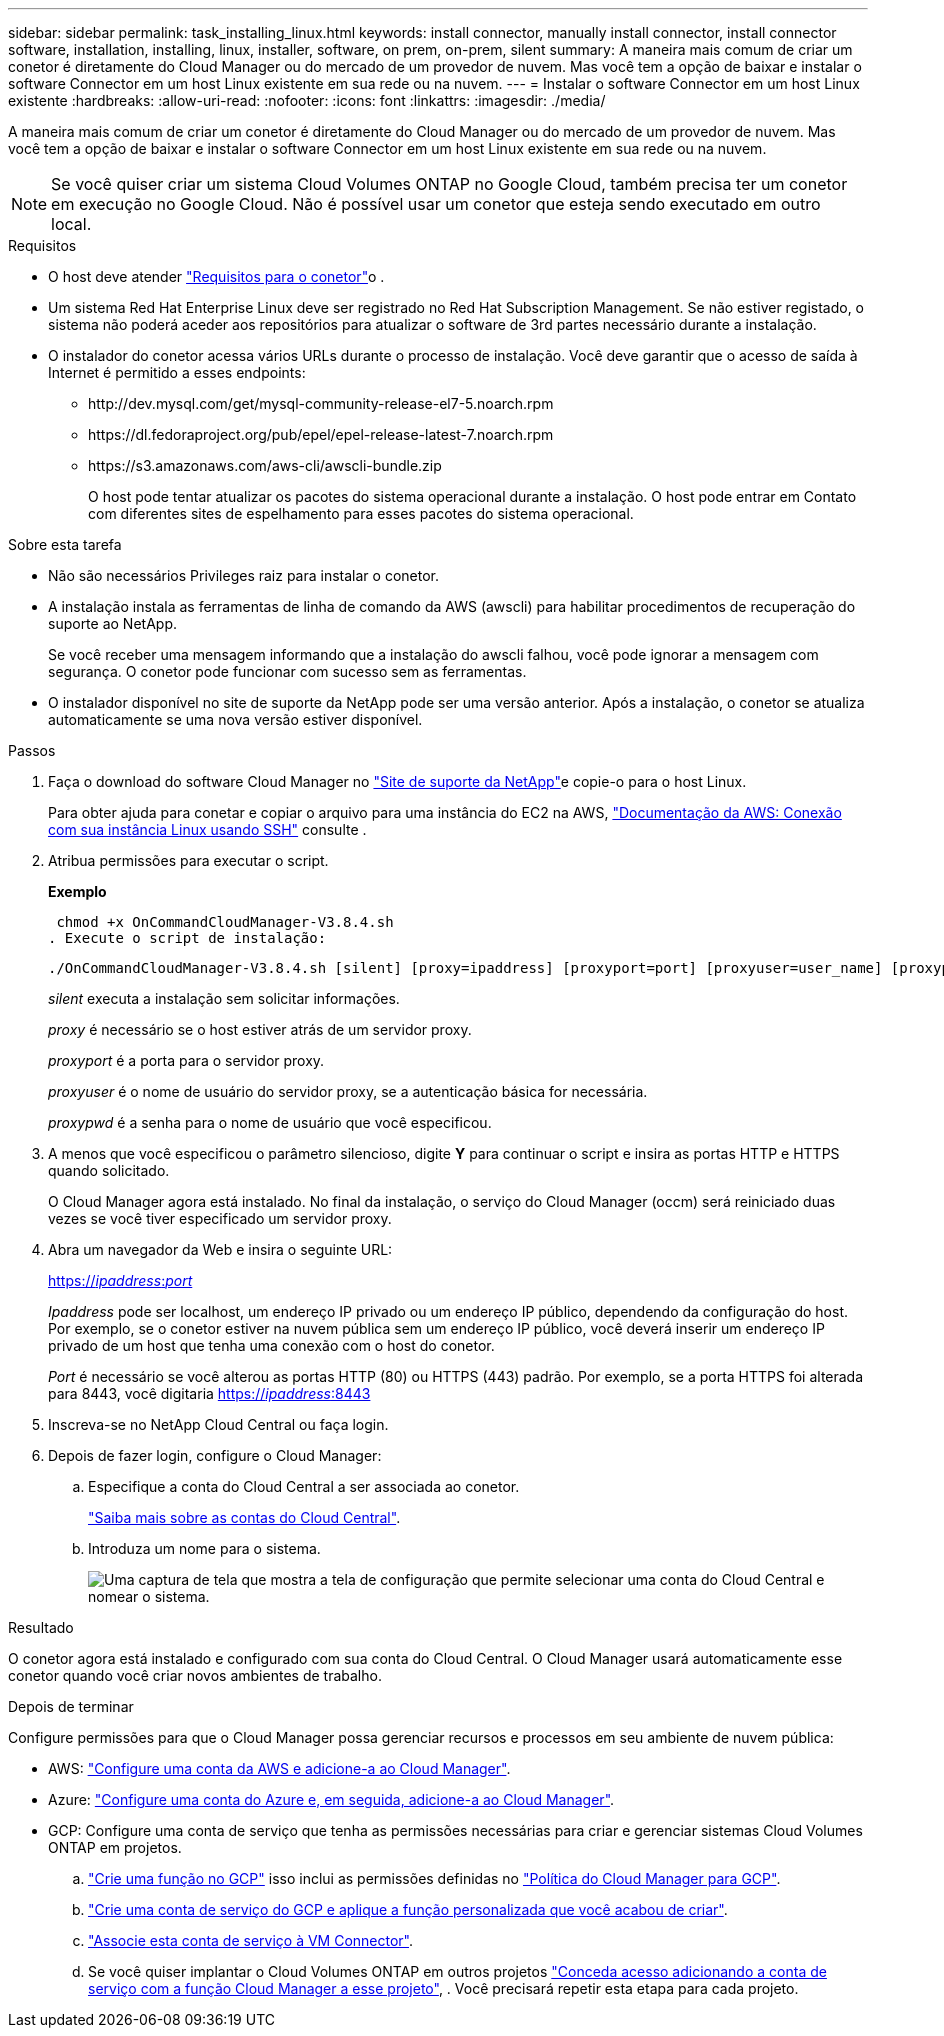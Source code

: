 ---
sidebar: sidebar 
permalink: task_installing_linux.html 
keywords: install connector, manually install connector, install connector software, installation, installing, linux, installer, software, on prem, on-prem, silent 
summary: A maneira mais comum de criar um conetor é diretamente do Cloud Manager ou do mercado de um provedor de nuvem. Mas você tem a opção de baixar e instalar o software Connector em um host Linux existente em sua rede ou na nuvem. 
---
= Instalar o software Connector em um host Linux existente
:hardbreaks:
:allow-uri-read: 
:nofooter: 
:icons: font
:linkattrs: 
:imagesdir: ./media/


[role="lead"]
A maneira mais comum de criar um conetor é diretamente do Cloud Manager ou do mercado de um provedor de nuvem. Mas você tem a opção de baixar e instalar o software Connector em um host Linux existente em sua rede ou na nuvem.


NOTE: Se você quiser criar um sistema Cloud Volumes ONTAP no Google Cloud, também precisa ter um conetor em execução no Google Cloud. Não é possível usar um conetor que esteja sendo executado em outro local.

.Requisitos
* O host deve atender link:reference_cloud_mgr_reqs.html["Requisitos para o conetor"]o .
* Um sistema Red Hat Enterprise Linux deve ser registrado no Red Hat Subscription Management. Se não estiver registado, o sistema não poderá aceder aos repositórios para atualizar o software de 3rd partes necessário durante a instalação.
* O instalador do conetor acessa vários URLs durante o processo de instalação. Você deve garantir que o acesso de saída à Internet é permitido a esses endpoints:
+
** \http://dev.mysql.com/get/mysql-community-release-el7-5.noarch.rpm
** \https://dl.fedoraproject.org/pub/epel/epel-release-latest-7.noarch.rpm
** \https://s3.amazonaws.com/aws-cli/awscli-bundle.zip
+
O host pode tentar atualizar os pacotes do sistema operacional durante a instalação. O host pode entrar em Contato com diferentes sites de espelhamento para esses pacotes do sistema operacional.





.Sobre esta tarefa
* Não são necessários Privileges raiz para instalar o conetor.
* A instalação instala as ferramentas de linha de comando da AWS (awscli) para habilitar procedimentos de recuperação do suporte ao NetApp.
+
Se você receber uma mensagem informando que a instalação do awscli falhou, você pode ignorar a mensagem com segurança. O conetor pode funcionar com sucesso sem as ferramentas.

* O instalador disponível no site de suporte da NetApp pode ser uma versão anterior. Após a instalação, o conetor se atualiza automaticamente se uma nova versão estiver disponível.


.Passos
. Faça o download do software Cloud Manager no https://mysupport.netapp.com/site/products/all/details/cloud-manager/downloads-tab["Site de suporte da NetApp"^]e copie-o para o host Linux.
+
Para obter ajuda para conetar e copiar o arquivo para uma instância do EC2 na AWS, http://docs.aws.amazon.com/AWSEC2/latest/UserGuide/AccessingInstancesLinux.html["Documentação da AWS: Conexão com sua instância Linux usando SSH"^] consulte .

. Atribua permissões para executar o script.
+
*Exemplo*

+
 chmod +x OnCommandCloudManager-V3.8.4.sh
. Execute o script de instalação:
+
 ./OnCommandCloudManager-V3.8.4.sh [silent] [proxy=ipaddress] [proxyport=port] [proxyuser=user_name] [proxypwd=password]
+
_silent_ executa a instalação sem solicitar informações.

+
_proxy_ é necessário se o host estiver atrás de um servidor proxy.

+
_proxyport_ é a porta para o servidor proxy.

+
_proxyuser_ é o nome de usuário do servidor proxy, se a autenticação básica for necessária.

+
_proxypwd_ é a senha para o nome de usuário que você especificou.

. A menos que você especificou o parâmetro silencioso, digite *Y* para continuar o script e insira as portas HTTP e HTTPS quando solicitado.
+
O Cloud Manager agora está instalado. No final da instalação, o serviço do Cloud Manager (occm) será reiniciado duas vezes se você tiver especificado um servidor proxy.

. Abra um navegador da Web e insira o seguinte URL:
+
https://_ipaddress_:__port__[]

+
_Ipaddress_ pode ser localhost, um endereço IP privado ou um endereço IP público, dependendo da configuração do host. Por exemplo, se o conetor estiver na nuvem pública sem um endereço IP público, você deverá inserir um endereço IP privado de um host que tenha uma conexão com o host do conetor.

+
_Port_ é necessário se você alterou as portas HTTP (80) ou HTTPS (443) padrão. Por exemplo, se a porta HTTPS foi alterada para 8443, você digitaria https://_ipaddress_:8443[]

. Inscreva-se no NetApp Cloud Central ou faça login.
. Depois de fazer login, configure o Cloud Manager:
+
.. Especifique a conta do Cloud Central a ser associada ao conetor.
+
link:concept_cloud_central_accounts.html["Saiba mais sobre as contas do Cloud Central"].

.. Introduza um nome para o sistema.
+
image:screenshot_set_up_cloud_manager.gif["Uma captura de tela que mostra a tela de configuração que permite selecionar uma conta do Cloud Central e nomear o sistema."]





.Resultado
O conetor agora está instalado e configurado com sua conta do Cloud Central. O Cloud Manager usará automaticamente esse conetor quando você criar novos ambientes de trabalho.

.Depois de terminar
Configure permissões para que o Cloud Manager possa gerenciar recursos e processos em seu ambiente de nuvem pública:

* AWS: link:task_adding_aws_accounts.html["Configure uma conta da AWS e adicione-a ao Cloud Manager"].
* Azure: link:task_adding_azure_accounts.html["Configure uma conta do Azure e, em seguida, adicione-a ao Cloud Manager"].
* GCP: Configure uma conta de serviço que tenha as permissões necessárias para criar e gerenciar sistemas Cloud Volumes ONTAP em projetos.
+
.. https://cloud.google.com/iam/docs/creating-custom-roles#iam-custom-roles-create-gcloud["Crie uma função no GCP"^] isso inclui as permissões definidas no https://occm-sample-policies.s3.amazonaws.com/Policy_for_Cloud_Manager_3.8.0_GCP.yaml["Política do Cloud Manager para GCP"^].
.. https://cloud.google.com/iam/docs/creating-managing-service-accounts#creating_a_service_account["Crie uma conta de serviço do GCP e aplique a função personalizada que você acabou de criar"^].
.. https://cloud.google.com/compute/docs/access/create-enable-service-accounts-for-instances#changeserviceaccountandscopes["Associe esta conta de serviço à VM Connector"^].
.. Se você quiser implantar o Cloud Volumes ONTAP em outros projetos https://cloud.google.com/iam/docs/granting-changing-revoking-access#granting-console["Conceda acesso adicionando a conta de serviço com a função Cloud Manager a esse projeto"^], . Você precisará repetir esta etapa para cada projeto.



